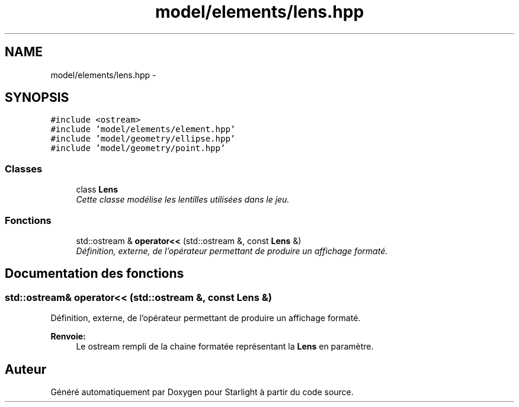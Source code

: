 .TH "model/elements/lens.hpp" 3 "Vendredi 24 Avril 2015" "Starlight" \" -*- nroff -*-
.ad l
.nh
.SH NAME
model/elements/lens.hpp \- 
.SH SYNOPSIS
.br
.PP
\fC#include <ostream>\fP
.br
\fC#include 'model/elements/element\&.hpp'\fP
.br
\fC#include 'model/geometry/ellipse\&.hpp'\fP
.br
\fC#include 'model/geometry/point\&.hpp'\fP
.br

.SS "Classes"

.in +1c
.ti -1c
.RI "class \fBLens\fP"
.br
.RI "\fICette classe modélise les lentilles utilisées dans le jeu\&. \fP"
.in -1c
.SS "Fonctions"

.in +1c
.ti -1c
.RI "std::ostream & \fBoperator<<\fP (std::ostream &, const \fBLens\fP &)"
.br
.RI "\fIDéfinition, externe, de l'opérateur permettant de produire un affichage formaté\&. \fP"
.in -1c
.SH "Documentation des fonctions"
.PP 
.SS "std::ostream& operator<< (std::ostream &, const \fBLens\fP &)"

.PP
Définition, externe, de l'opérateur permettant de produire un affichage formaté\&. 
.PP
\fBRenvoie:\fP
.RS 4
Le ostream rempli de la chaine formatée représentant la \fBLens\fP en paramètre\&. 
.RE
.PP

.SH "Auteur"
.PP 
Généré automatiquement par Doxygen pour Starlight à partir du code source\&.
